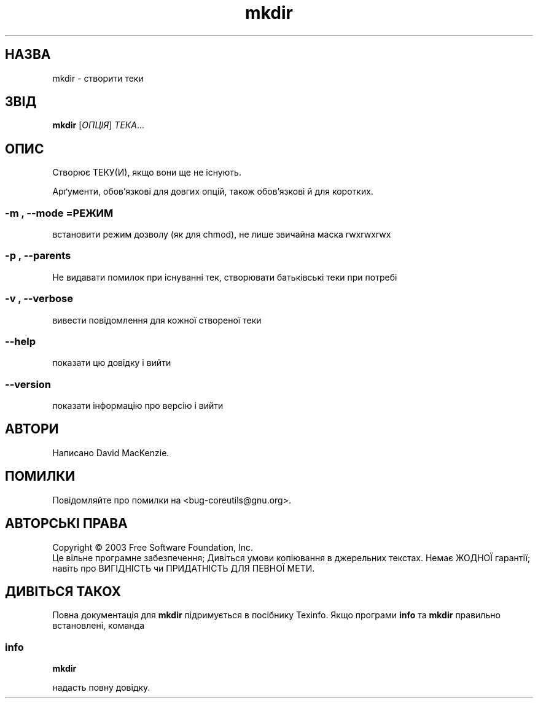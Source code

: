 ." © 2005-2007 DLOU, GNU FDL
." URL: <http://docs.linux.org.ua/index.php/Man_Contents>
." Supported by <docs@linux.org.ua>
."
." Permission is granted to copy, distribute and/or modify this document
." under the terms of the GNU Free Documentation License, Version 1.2
." or any later version published by the Free Software Foundation;
." with no Invariant Sections, no Front-Cover Texts, and no Back-Cover Texts.
." 
." A copy of the license is included  as a file called COPYING in the
." main directory of the man-pages-* source package.
."
." This manpage has been automatically generated by wiki2man.py
." This tool can be found at: <http://wiki2man.sourceforge.net>
." Please send any bug reports, improvements, comments, patches, etc. to
." E-mail: <wiki2man-develop@lists.sourceforge.net>.

.TH "mkdir" "1" "2007-10-27-16:31" "© 2005-2007 DLOU, GNU FDL" "2007-10-27-16:31"

." .\" DO NOT MODIFY THIS FILE!  It was generated by help2man 1.022. 

." .TH MKDIR "1" "May 2003" "mkdir (coreutils) 5.0" FSF 

.SH " НАЗВА "
.PP
mkdir \- створити теки 

.SH " ЗВІД "
.PP
\fBmkdir\fR [\fIОПЦІЯ\fR] \fIТЕКА\fR...

.SH " ОПИС "
.PP

." .\" Add any additional description here 

Створює ТЕКУ(И), якщо вони ще не існують. 

Арґументи, обов'язкові для довгих опцій, також обов'язкові й для коротких. 

.SS "\-m", "\-\-mode"=\fIРЕЖИМ\fR

.PP

встановити режим дозволу (як для chmod),  не лише звичайна маска rwxrwxrwx 

.SS "\-p", "\-\-parents"

.PP

Не видавати помилок при існуванні тек, створювати батьківські теки при потребі 

.SS "\-v", "\-\-verbose"

.PP

вивести повідомлення для кожної створеної теки 

.SS "\-\-help"

.PP

показати цю довідку і вийти 

.SS "\-\-version"

.PP

показати інформацію про версію і вийти 

.SH " АВТОРИ "
.PP
Написано David MacKenzie. 

.SH " ПОМИЛКИ "
.PP
Повідомляйте про помилки на <bug\-coreutils@gnu.org>. 

.SH " АВТОРСЬКІ ПРАВА "
.PP
Copyright © 2003 Free Software Foundation, Inc. 
.br
 Це вільне програмне забезпечення; Дивіться умови копіювання в джерельних текстах. Немає ЖОДНОЇ гарантії; навіть про ВИГІДНІСТЬ чи ПРИДАТНІСТЬ ДЛЯ ПЕВНОЇ МЕТИ. 

.SH " ДИВІТЬСЯ ТАКОХ "
.PP
Повна документація для \fBmkdir\fR підримується в посібнику Texinfo. Якщо програми  \fBinfo\fR та \fBmkdir\fR правильно встановлені, команда 

.SS "info"

.PP

\fBmkdir\fR 

надасть повну довідку.

